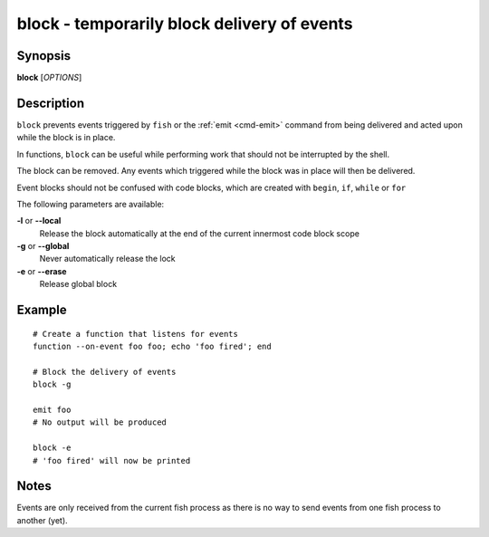 .. _cmd-block:

block - temporarily block delivery of events
============================================

Synopsis
--------

**block** [*OPTIONS*]

Description
-----------

``block`` prevents events triggered by ``fish`` or the :ref:`emit <cmd-emit>` command from being delivered and acted upon while the block is in place.

In functions, ``block`` can be useful while performing work that should not be interrupted by the shell.

The block can be removed. Any events which triggered while the block was in place will then be delivered.

Event blocks should not be confused with code blocks, which are created with ``begin``, ``if``, ``while`` or ``for``

The following parameters are available:

**-l** or **--local**
    Release the block automatically at the end of the current innermost code block scope

**-g** or **--global**
    Never automatically release the lock

**-e** or **--erase**
    Release global block

Example
-------
::

    # Create a function that listens for events
    function --on-event foo foo; echo 'foo fired'; end

    # Block the delivery of events
    block -g

    emit foo
    # No output will be produced

    block -e
    # 'foo fired' will now be printed

Notes
-----

Events are only received from the current fish process as there is no way to send events from one fish process to another (yet).
